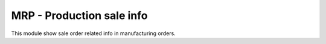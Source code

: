 MRP - Production sale info
==========================

This module show sale order related info in manufacturing orders.
